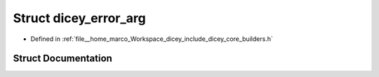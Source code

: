 .. _exhale_struct_structdicey__error__arg:

Struct dicey_error_arg
======================

- Defined in :ref:`file__home_marco_Workspace_dicey_include_dicey_core_builders.h`


Struct Documentation
--------------------


.. doxygenstruct:: dicey_error_arg
   :project: dicey
   :members:
   :protected-members:
   :undoc-members: